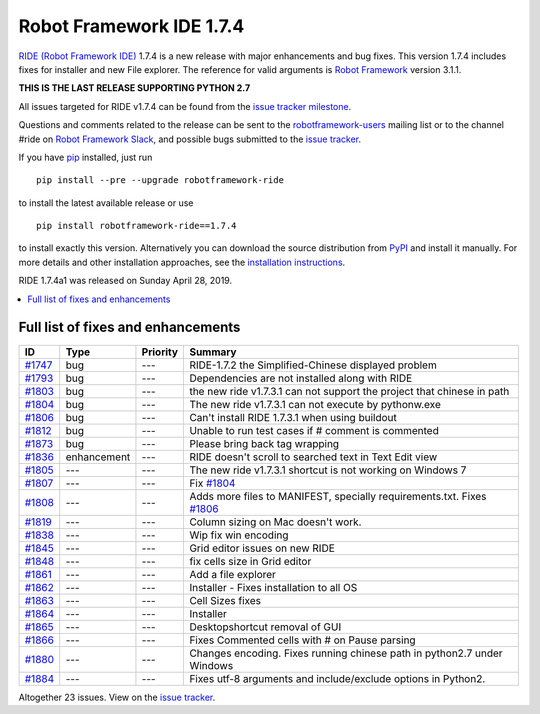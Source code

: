 =========================
Robot Framework IDE 1.7.4
=========================


.. default-role:: code


`RIDE (Robot Framework IDE)`_ 1.7.4 is a new release with major enhancements
and bug fixes. This version 1.7.4 includes fixes for installer and new File explorer.
The reference for valid arguments is `Robot Framework`_ version 3.1.1.

**THIS IS THE LAST RELEASE SUPPORTING PYTHON 2.7**

All issues targeted for RIDE v1.7.4 can be found
from the `issue tracker milestone`_.

Questions and comments related to the release can be sent to the
`robotframework-users`_ mailing list or to the channel #ride on 
`Robot Framework Slack`_, and possible bugs submitted to the `issue tracker`_.

If you have pip_ installed, just run

::

   pip install --pre --upgrade robotframework-ride

to install the latest available release or use

::

   pip install robotframework-ride==1.7.4

to install exactly this version. Alternatively you can download the source
distribution from PyPI_ and install it manually. For more details and other
installation approaches, see the `installation instructions`_.

RIDE 1.7.4a1 was released on Sunday April 28, 2019.

.. _RIDE (Robot Framework IDE): https://github.com/robotframework/RIDE/
.. _Robot Framework: http://robotframework.org
.. _pip: http://pip-installer.org
.. _PyPI: https://pypi.python.org/pypi/robotframework-ride
.. _issue tracker milestone: https://github.com/robotframework/RIDE/issues?q=milestone%3Av1.7.4
.. _issue tracker: https://github.com/robotframework/RIDE/issues
.. _robotframework-users: http://groups.google.com/group/robotframework-users
.. _Robot Framework Slack: https://robotframework-slack-invite.herokuapp.com
.. _installation instructions: ../../INSTALL.rst


.. contents::
   :depth: 2
   :local:

Full list of fixes and enhancements
===================================

.. list-table::
    :header-rows: 1

    * - ID
      - Type
      - Priority
      - Summary
    * - `#1747`_
      - bug
      - ---
      - RIDE-1.7.2 the Simplified-Chinese displayed problem 
    * - `#1793`_
      - bug
      - ---
      - Dependencies are not installed along with RIDE
    * - `#1803`_
      - bug
      - ---
      - the new ride v1.7.3.1 can not support the project that chinese in path
    * - `#1804`_
      - bug
      - ---
      - The new ride v1.7.3.1 can not execute by pythonw.exe
    * - `#1806`_
      - bug
      - ---
      - Can't install RIDE 1.7.3.1 when using buildout
    * - `#1812`_
      - bug
      - ---
      - Unable to run test cases if # comment is commented
    * - `#1873`_
      - bug
      - ---
      - Please bring back tag wrapping
    * - `#1836`_
      - enhancement
      - ---
      - RIDE doesn't scroll to searched text in Text Edit view
    * - `#1805`_
      - ---
      - ---
      - The new ride v1.7.3.1 shortcut is not working on Windows 7
    * - `#1807`_
      - ---
      - ---
      - Fix `#1804`_
    * - `#1808`_
      - ---
      - ---
      - Adds more files to MANIFEST, specially requirements.txt. Fixes `#1806`_
    * - `#1819`_
      - ---
      - ---
      - Column sizing on Mac doesn't work.
    * - `#1838`_
      - ---
      - ---
      - Wip fix win encoding
    * - `#1845`_
      - ---
      - ---
      - Grid editor issues on new RIDE
    * - `#1848`_
      - ---
      - ---
      - fix cells size in Grid editor
    * - `#1861`_
      - ---
      - ---
      - Add a file explorer
    * - `#1862`_
      - ---
      - ---
      - Installer - Fixes installation to all OS
    * - `#1863`_
      - ---
      - ---
      - Cell Sizes fixes
    * - `#1864`_
      - ---
      - ---
      - Installer
    * - `#1865`_
      - ---
      - ---
      - Desktopshortcut removal of GUI
    * - `#1866`_
      - ---
      - ---
      - Fixes Commented cells with # on Pause parsing
    * - `#1880`_
      - ---
      - ---
      - Changes encoding. Fixes running chinese path in python2.7 under Windows
    * - `#1884`_
      - ---
      - ---
      - Fixes utf-8 arguments and include/exclude options in Python2.

Altogether 23 issues. View on the `issue tracker <https://github.com/robotframework/RIDE/issues?q=milestone%3Av1.7.4>`__.

.. _#1747: https://github.com/robotframework/RIDE/issues/1747
.. _#1793: https://github.com/robotframework/RIDE/issues/1793
.. _#1803: https://github.com/robotframework/RIDE/issues/1803
.. _#1804: https://github.com/robotframework/RIDE/issues/1804
.. _#1806: https://github.com/robotframework/RIDE/issues/1806
.. _#1812: https://github.com/robotframework/RIDE/issues/1812
.. _#1873: https://github.com/robotframework/RIDE/issues/1873
.. _#1836: https://github.com/robotframework/RIDE/issues/1836
.. _#1805: https://github.com/robotframework/RIDE/issues/1805
.. _#1807: https://github.com/robotframework/RIDE/issues/1807
.. _#1808: https://github.com/robotframework/RIDE/issues/1808
.. _#1819: https://github.com/robotframework/RIDE/issues/1819
.. _#1838: https://github.com/robotframework/RIDE/issues/1838
.. _#1845: https://github.com/robotframework/RIDE/issues/1845
.. _#1848: https://github.com/robotframework/RIDE/issues/1848
.. _#1861: https://github.com/robotframework/RIDE/issues/1861
.. _#1862: https://github.com/robotframework/RIDE/issues/1862
.. _#1863: https://github.com/robotframework/RIDE/issues/1863
.. _#1864: https://github.com/robotframework/RIDE/issues/1864
.. _#1865: https://github.com/robotframework/RIDE/issues/1865
.. _#1866: https://github.com/robotframework/RIDE/issues/1866
.. _#1880: https://github.com/robotframework/RIDE/issues/1880
.. _#1884: https://github.com/robotframework/RIDE/issues/1884
